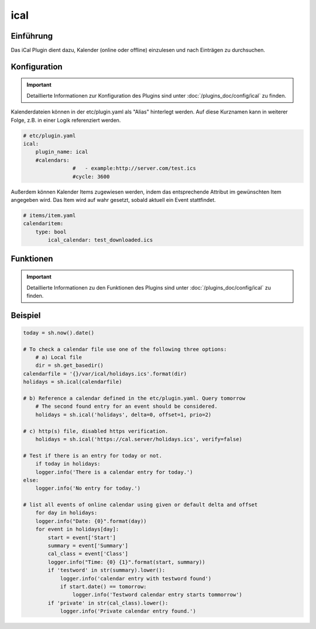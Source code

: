 .. index:: Plugins; ical
.. index:: ical

ical
####

Einführung
==========

Das iCal Plugin dient dazu, Kalender (online oder offline) einzulesen und nach Einträgen zu durchsuchen.


Konfiguration
=============

.. important::

      Detaillierte Informationen zur Konfiguration des Plugins sind unter :doc:`/plugins_doc/config/ical` zu finden.

Kalenderdateien können in der etc/plugin.yaml als "Alias" hinterlegt werden. Auf diese Kurznamen kann in weiterer Folge, z.B. in einer Logik referenziert werden.

.. code-block:: yaml

    # etc/plugin.yaml
    ical:
        plugin_name: ical
        #calendars:
		    #	- example:http://server.com/test.ics
		    #cycle: 3600

Außerdem können Kalender Items zugewiesen werden, indem das entsprechende Attribut im gewünschten Item angegeben wird. Das Item wird auf wahr gesetzt, sobald aktuell ein Event stattfindet.

.. code-block:: yaml

    # items/item.yaml
    calendaritem:
        type: bool
            ical_calendar: test_downloaded.ics


Funktionen
==========

.. important::

      Detaillierte Informationen zu den Funktionen des Plugins sind unter :doc:`/plugins_doc/config/ical` zu finden.


Beispiel
========

.. code-block:: python

    today = sh.now().date()

    # To check a calendar file use one of the following three options:
	# a) Local file
	dir = sh.get_basedir()
    calendarfile = '{}/var/ical/holidays.ics'.format(dir)
    holidays = sh.ical(calendarfile)

    # b) Reference a calendar defined in the etc/plugin.yaml. Query tomorrow
	# The second found entry for an event should be considered.
	holidays = sh.ical('holidays', delta=0, offset=1, prio=2)

    # c) http(s) file, disabled https verification.
	holidays = sh.ical('https://cal.server/holidays.ics', verify=false)

    # Test if there is an entry for today or not.
	if today in holidays:
        logger.info('There is a calendar entry for today.')
    else:
        logger.info('No entry for today.')

    # list all events of online calendar using given or default delta and offset
	for day in holidays:
        logger.info("Date: {0}".format(day))
        for event in holidays[day]:
            start = event['Start']
            summary = event['Summary']
            cal_class = event['Class']
            logger.info("Time: {0} {1}".format(start, summary))
            if 'testword' in str(summary).lower():
                logger.info('calendar entry with testword found')
                if start.date() == tomorrow:
                    logger.info('Testword calendar entry starts tommorrow')
            if 'private' in str(cal_class).lower():
                logger.info('Private calendar entry found.')
